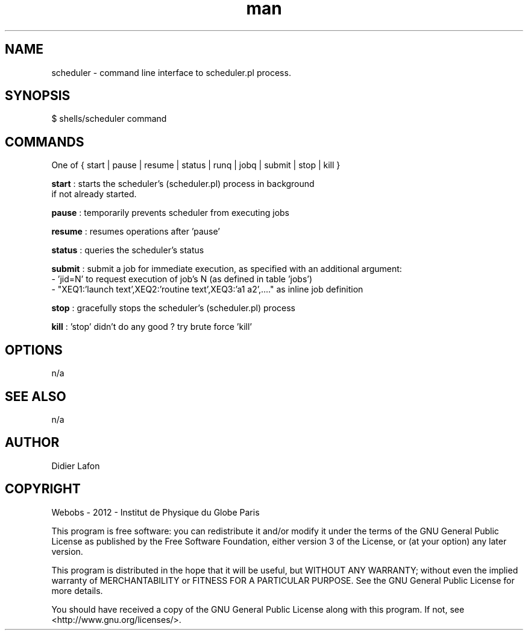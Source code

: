 .\" Manpage for scheduler.
.TH man 8 "18 Sep 2013" "1.0" "scheduler shell man page"
.SH NAME
scheduler \- command line interface to scheduler.pl process. 
.SH SYNOPSIS
$ shells/scheduler command
.SH COMMANDS
One of { start | pause | resume | status | runq | jobq | submit | stop | kill } 

\fBstart\fP  : starts the scheduler's (scheduler.pl) process in background
               if not already started.

\fBpause\fP  : temporarily prevents scheduler from executing jobs 

\fBresume\fP : resumes operations after 'pause' 

\fBstatus\fP : queries the scheduler's status  

\fBsubmit\fP : submit a job for immediate execution, as specified with an additional argument:  
               - 'jid=N' to request execution of job's N (as defined in table 'jobs') 
               - "XEQ1:'launch text',XEQ2:'routine text',XEQ3:'a1 a2',...." as inline job definition

\fBstop\fP   : gracefully stops the scheduler's (scheduler.pl) process

\fBkill\fP   : 'stop' didn't do any good ? try brute force 'kill'

.SH OPTIONS
n/a
.SH SEE ALSO
n/a 
.SH AUTHOR
Didier Lafon
.SH COPYRIGHT
Webobs - 2012 - Institut de Physique du Globe Paris

This program is free software: you can redistribute it and/or modify
it under the terms of the GNU General Public License as published by
the Free Software Foundation, either version 3 of the License, or
(at your option) any later version.

This program is distributed in the hope that it will be useful,
but WITHOUT ANY WARRANTY; without even the implied warranty of
MERCHANTABILITY or FITNESS FOR A PARTICULAR PURPOSE.  See the
GNU General Public License for more details.

You should have received a copy of the GNU General Public License
along with this program.  If not, see <http://www.gnu.org/licenses/>.

